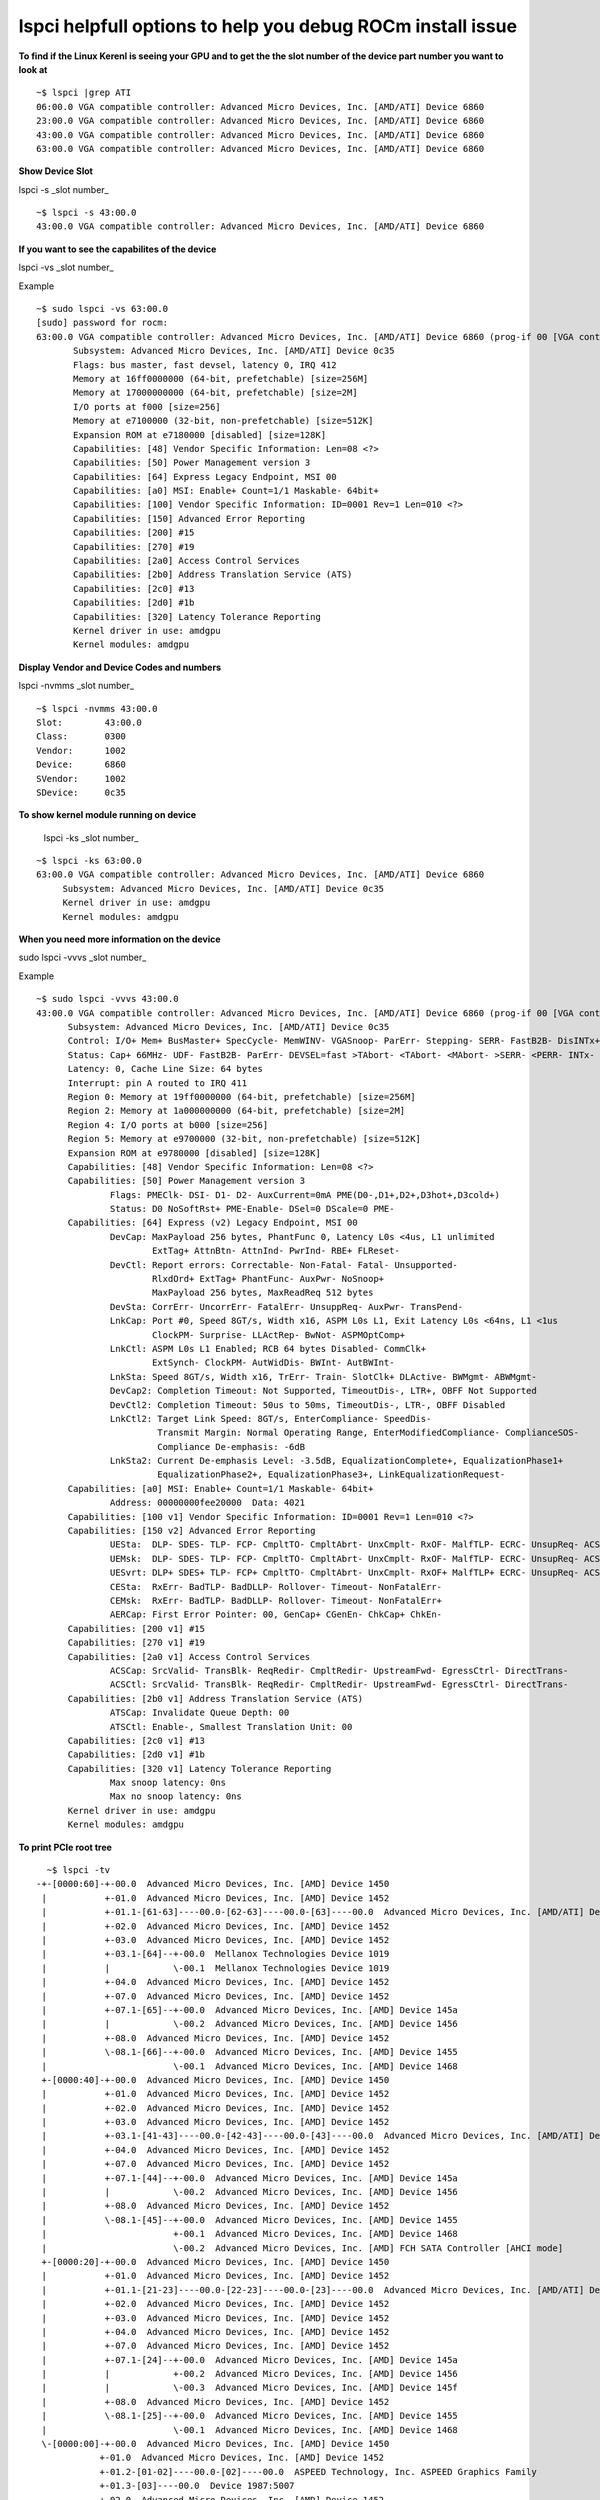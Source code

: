 .. _PCIe-Debug:


lspci helpfull options to help you debug ROCm install issue 
**************************************************************

**To find if the Linux Kerenl is seeing your GPU and to get the the slot number of the device part number you want to look at**

::

  ~$ lspci |grep ATI
  06:00.0 VGA compatible controller: Advanced Micro Devices, Inc. [AMD/ATI] Device 6860
  23:00.0 VGA compatible controller: Advanced Micro Devices, Inc. [AMD/ATI] Device 6860
  43:00.0 VGA compatible controller: Advanced Micro Devices, Inc. [AMD/ATI] Device 6860
  63:00.0 VGA compatible controller: Advanced Micro Devices, Inc. [AMD/ATI] Device 6860


**Show Device Slot** 

lspci -s _slot number_

::

  ~$ lspci -s 43:00.0
  43:00.0 VGA compatible controller: Advanced Micro Devices, Inc. [AMD/ATI] Device 6860


**If you want to see the capabilites of the device**

lspci -vs _slot number_

Example

::

  ~$ sudo lspci -vs 63:00.0
  [sudo] password for rocm: 
  63:00.0 VGA compatible controller: Advanced Micro Devices, Inc. [AMD/ATI] Device 6860 (prog-if 00 [VGA controller])
  	 Subsystem: Advanced Micro Devices, Inc. [AMD/ATI] Device 0c35
	 Flags: bus master, fast devsel, latency 0, IRQ 412
	 Memory at 16ff0000000 (64-bit, prefetchable) [size=256M]
	 Memory at 17000000000 (64-bit, prefetchable) [size=2M]
	 I/O ports at f000 [size=256]
	 Memory at e7100000 (32-bit, non-prefetchable) [size=512K]
	 Expansion ROM at e7180000 [disabled] [size=128K]
	 Capabilities: [48] Vendor Specific Information: Len=08 <?>
	 Capabilities: [50] Power Management version 3
	 Capabilities: [64] Express Legacy Endpoint, MSI 00
	 Capabilities: [a0] MSI: Enable+ Count=1/1 Maskable- 64bit+
	 Capabilities: [100] Vendor Specific Information: ID=0001 Rev=1 Len=010 <?>
	 Capabilities: [150] Advanced Error Reporting
	 Capabilities: [200] #15
	 Capabilities: [270] #19
	 Capabilities: [2a0] Access Control Services
	 Capabilities: [2b0] Address Translation Service (ATS)
	 Capabilities: [2c0] #13
	 Capabilities: [2d0] #1b
	 Capabilities: [320] Latency Tolerance Reporting
	 Kernel driver in use: amdgpu
	 Kernel modules: amdgpu


**Display Vendor and Device Codes and numbers** 

lspci -nvmms _slot number_

::

   ~$ lspci -nvmms 43:00.0
   Slot:	43:00.0
   Class:	0300
   Vendor:	1002
   Device:	6860
   SVendor:	1002
   SDevice:	0c35 

  
**To show kernel module running on device** 
 
 lspci -ks _slot number_

::

   ~$ lspci -ks 63:00.0
   63:00.0 VGA compatible controller: Advanced Micro Devices, Inc. [AMD/ATI] Device 6860
	Subsystem: Advanced Micro Devices, Inc. [AMD/ATI] Device 0c35
	Kernel driver in use: amdgpu
	Kernel modules: amdgpu

**When you need more information on the device** 

sudo lspci -vvvs _slot number_

Example 

::

  ~$ sudo lspci -vvvs 43:00.0
  43:00.0 VGA compatible controller: Advanced Micro Devices, Inc. [AMD/ATI] Device 6860 (prog-if 00 [VGA controller])
	Subsystem: Advanced Micro Devices, Inc. [AMD/ATI] Device 0c35
	Control: I/O+ Mem+ BusMaster+ SpecCycle- MemWINV- VGASnoop- ParErr- Stepping- SERR- FastB2B- DisINTx+
	Status: Cap+ 66MHz- UDF- FastB2B- ParErr- DEVSEL=fast >TAbort- <TAbort- <MAbort- >SERR- <PERR- INTx-
	Latency: 0, Cache Line Size: 64 bytes
	Interrupt: pin A routed to IRQ 411
	Region 0: Memory at 19ff0000000 (64-bit, prefetchable) [size=256M]
	Region 2: Memory at 1a000000000 (64-bit, prefetchable) [size=2M]
	Region 4: I/O ports at b000 [size=256]
	Region 5: Memory at e9700000 (32-bit, non-prefetchable) [size=512K]
	Expansion ROM at e9780000 [disabled] [size=128K]
	Capabilities: [48] Vendor Specific Information: Len=08 <?>
	Capabilities: [50] Power Management version 3
		Flags: PMEClk- DSI- D1- D2- AuxCurrent=0mA PME(D0-,D1+,D2+,D3hot+,D3cold+)
		Status: D0 NoSoftRst+ PME-Enable- DSel=0 DScale=0 PME-
	Capabilities: [64] Express (v2) Legacy Endpoint, MSI 00
		DevCap:	MaxPayload 256 bytes, PhantFunc 0, Latency L0s <4us, L1 unlimited
			ExtTag+ AttnBtn- AttnInd- PwrInd- RBE+ FLReset-
		DevCtl:	Report errors: Correctable- Non-Fatal- Fatal- Unsupported-
			RlxdOrd+ ExtTag+ PhantFunc- AuxPwr- NoSnoop+
			MaxPayload 256 bytes, MaxReadReq 512 bytes
		DevSta:	CorrErr- UncorrErr- FatalErr- UnsuppReq- AuxPwr- TransPend-
		LnkCap:	Port #0, Speed 8GT/s, Width x16, ASPM L0s L1, Exit Latency L0s <64ns, L1 <1us
			ClockPM- Surprise- LLActRep- BwNot- ASPMOptComp+
		LnkCtl:	ASPM L0s L1 Enabled; RCB 64 bytes Disabled- CommClk+
			ExtSynch- ClockPM- AutWidDis- BWInt- AutBWInt-
		LnkSta:	Speed 8GT/s, Width x16, TrErr- Train- SlotClk+ DLActive- BWMgmt- ABWMgmt-
		DevCap2: Completion Timeout: Not Supported, TimeoutDis-, LTR+, OBFF Not Supported
		DevCtl2: Completion Timeout: 50us to 50ms, TimeoutDis-, LTR-, OBFF Disabled
		LnkCtl2: Target Link Speed: 8GT/s, EnterCompliance- SpeedDis-
			 Transmit Margin: Normal Operating Range, EnterModifiedCompliance- ComplianceSOS-
			 Compliance De-emphasis: -6dB
		LnkSta2: Current De-emphasis Level: -3.5dB, EqualizationComplete+, EqualizationPhase1+
			 EqualizationPhase2+, EqualizationPhase3+, LinkEqualizationRequest-
	Capabilities: [a0] MSI: Enable+ Count=1/1 Maskable- 64bit+
		Address: 00000000fee20000  Data: 4021
	Capabilities: [100 v1] Vendor Specific Information: ID=0001 Rev=1 Len=010 <?>
	Capabilities: [150 v2] Advanced Error Reporting
		UESta:	DLP- SDES- TLP- FCP- CmpltTO- CmpltAbrt- UnxCmplt- RxOF- MalfTLP- ECRC- UnsupReq- ACSViol-
		UEMsk:	DLP- SDES- TLP- FCP- CmpltTO- CmpltAbrt- UnxCmplt- RxOF- MalfTLP- ECRC- UnsupReq- ACSViol-
		UESvrt:	DLP+ SDES+ TLP- FCP+ CmpltTO- CmpltAbrt- UnxCmplt- RxOF+ MalfTLP+ ECRC- UnsupReq- ACSViol-
		CESta:	RxErr- BadTLP- BadDLLP- Rollover- Timeout- NonFatalErr-
		CEMsk:	RxErr- BadTLP- BadDLLP- Rollover- Timeout- NonFatalErr+
		AERCap:	First Error Pointer: 00, GenCap+ CGenEn- ChkCap+ ChkEn-
	Capabilities: [200 v1] #15
	Capabilities: [270 v1] #19
	Capabilities: [2a0 v1] Access Control Services
		ACSCap:	SrcValid- TransBlk- ReqRedir- CmpltRedir- UpstreamFwd- EgressCtrl- DirectTrans-
		ACSCtl:	SrcValid- TransBlk- ReqRedir- CmpltRedir- UpstreamFwd- EgressCtrl- DirectTrans-
	Capabilities: [2b0 v1] Address Translation Service (ATS)
		ATSCap:	Invalidate Queue Depth: 00
		ATSCtl:	Enable-, Smallest Translation Unit: 00
	Capabilities: [2c0 v1] #13
	Capabilities: [2d0 v1] #1b
	Capabilities: [320 v1] Latency Tolerance Reporting
		Max snoop latency: 0ns
		Max no snoop latency: 0ns
	Kernel driver in use: amdgpu
	Kernel modules: amdgpu

  
**To print PCIe root tree**
 
::

   ~$ lspci -tv
 -+-[0000:60]-+-00.0  Advanced Micro Devices, Inc. [AMD] Device 1450
  |           +-01.0  Advanced Micro Devices, Inc. [AMD] Device 1452
  |           +-01.1-[61-63]----00.0-[62-63]----00.0-[63]----00.0  Advanced Micro Devices, Inc. [AMD/ATI] Device 6860
  |           +-02.0  Advanced Micro Devices, Inc. [AMD] Device 1452
  |           +-03.0  Advanced Micro Devices, Inc. [AMD] Device 1452
  |           +-03.1-[64]--+-00.0  Mellanox Technologies Device 1019
  |           |            \-00.1  Mellanox Technologies Device 1019
  |           +-04.0  Advanced Micro Devices, Inc. [AMD] Device 1452
  |           +-07.0  Advanced Micro Devices, Inc. [AMD] Device 1452
  |           +-07.1-[65]--+-00.0  Advanced Micro Devices, Inc. [AMD] Device 145a
  |           |            \-00.2  Advanced Micro Devices, Inc. [AMD] Device 1456
  |           +-08.0  Advanced Micro Devices, Inc. [AMD] Device 1452
  |           \-08.1-[66]--+-00.0  Advanced Micro Devices, Inc. [AMD] Device 1455
  |                        \-00.1  Advanced Micro Devices, Inc. [AMD] Device 1468
  +-[0000:40]-+-00.0  Advanced Micro Devices, Inc. [AMD] Device 1450
  |           +-01.0  Advanced Micro Devices, Inc. [AMD] Device 1452
  |           +-02.0  Advanced Micro Devices, Inc. [AMD] Device 1452
  |           +-03.0  Advanced Micro Devices, Inc. [AMD] Device 1452
  |           +-03.1-[41-43]----00.0-[42-43]----00.0-[43]----00.0  Advanced Micro Devices, Inc. [AMD/ATI] Device 6860
  |           +-04.0  Advanced Micro Devices, Inc. [AMD] Device 1452
  |           +-07.0  Advanced Micro Devices, Inc. [AMD] Device 1452
  |           +-07.1-[44]--+-00.0  Advanced Micro Devices, Inc. [AMD] Device 145a
  |           |            \-00.2  Advanced Micro Devices, Inc. [AMD] Device 1456
  |           +-08.0  Advanced Micro Devices, Inc. [AMD] Device 1452
  |           \-08.1-[45]--+-00.0  Advanced Micro Devices, Inc. [AMD] Device 1455
  |                        +-00.1  Advanced Micro Devices, Inc. [AMD] Device 1468
  |                        \-00.2  Advanced Micro Devices, Inc. [AMD] FCH SATA Controller [AHCI mode]
  +-[0000:20]-+-00.0  Advanced Micro Devices, Inc. [AMD] Device 1450
  |           +-01.0  Advanced Micro Devices, Inc. [AMD] Device 1452
  |           +-01.1-[21-23]----00.0-[22-23]----00.0-[23]----00.0  Advanced Micro Devices, Inc. [AMD/ATI] Device 6860
  |           +-02.0  Advanced Micro Devices, Inc. [AMD] Device 1452
  |           +-03.0  Advanced Micro Devices, Inc. [AMD] Device 1452
  |           +-04.0  Advanced Micro Devices, Inc. [AMD] Device 1452
  |           +-07.0  Advanced Micro Devices, Inc. [AMD] Device 1452
  |           +-07.1-[24]--+-00.0  Advanced Micro Devices, Inc. [AMD] Device 145a
  |           |            +-00.2  Advanced Micro Devices, Inc. [AMD] Device 1456
  |           |            \-00.3  Advanced Micro Devices, Inc. [AMD] Device 145f
  |           +-08.0  Advanced Micro Devices, Inc. [AMD] Device 1452
  |           \-08.1-[25]--+-00.0  Advanced Micro Devices, Inc. [AMD] Device 1455
  |                        \-00.1  Advanced Micro Devices, Inc. [AMD] Device 1468
  \-[0000:00]-+-00.0  Advanced Micro Devices, Inc. [AMD] Device 1450
             +-01.0  Advanced Micro Devices, Inc. [AMD] Device 1452
             +-01.2-[01-02]----00.0-[02]----00.0  ASPEED Technology, Inc. ASPEED Graphics Family
             +-01.3-[03]----00.0  Device 1987:5007
             +-02.0  Advanced Micro Devices, Inc. [AMD] Device 1452
             +-03.0  Advanced Micro Devices, Inc. [AMD] Device 1452
             +-03.1-[04-06]----00.0-[05-06]----00.0-[06]----00.0  Advanced Micro Devices, Inc. [AMD/ATI] Device 6860
             +-04.0  Advanced Micro Devices, Inc. [AMD] Device 1452
             +-07.0  Advanced Micro Devices, Inc. [AMD] Device 1452
             +-07.1-[07]--+-00.0  Advanced Micro Devices, Inc. [AMD] Device 145a
             |            +-00.2  Advanced Micro Devices, Inc. [AMD] Device 1456
             |            \-00.3  Advanced Micro Devices, Inc. [AMD] Device 145f
             +-08.0  Advanced Micro Devices, Inc. [AMD] Device 1452
             +-08.1-[08]--+-00.0  Advanced Micro Devices, Inc. [AMD] Device 1455
             |            \-00.1  Advanced Micro Devices, Inc. [AMD] Device 1468
             +-14.0  Advanced Micro Devices, Inc. [AMD] FCH SMBus Controller
             +-14.3  Advanced Micro Devices, Inc. [AMD] FCH LPC Bridge
             +-18.0  Advanced Micro Devices, Inc. [AMD] Device 1460
             +-18.1  Advanced Micro Devices, Inc. [AMD] Device 1461
             +-18.2  Advanced Micro Devices, Inc. [AMD] Device 1462
             +-18.3  Advanced Micro Devices, Inc. [AMD] Device 1463
             +-18.4  Advanced Micro Devices, Inc. [AMD] Device 1464
             +-18.5  Advanced Micro Devices, Inc. [AMD] Device 1465
             +-18.6  Advanced Micro Devices, Inc. [AMD] Device 1466
             +-18.7  Advanced Micro Devices, Inc. [AMD] Device 1467
             +-19.0  Advanced Micro Devices, Inc. [AMD] Device 1460
             +-19.1  Advanced Micro Devices, Inc. [AMD] Device 1461
             +-19.2  Advanced Micro Devices, Inc. [AMD] Device 1462
             +-19.3  Advanced Micro Devices, Inc. [AMD] Device 1463
             +-19.4  Advanced Micro Devices, Inc. [AMD] Device 1464
             +-19.5  Advanced Micro Devices, Inc. [AMD] Device 1465
             +-19.6  Advanced Micro Devices, Inc. [AMD] Device 1466
             +-19.7  Advanced Micro Devices, Inc. [AMD] Device 1467
             +-1a.0  Advanced Micro Devices, Inc. [AMD] Device 1460
             +-1a.1  Advanced Micro Devices, Inc. [AMD] Device 1461
             +-1a.2  Advanced Micro Devices, Inc. [AMD] Device 1462
             +-1.3  Advanced Micro Devices, Inc. [AMD] Device 1463
             +-1a.4  Advanced Micro Devices, Inc. [AMD] Device 1464
             +-1a.5  Advanced Micro Devices, Inc. [AMD] Device 1465
             +-1a.6  Advanced Micro Devices, Inc. [AMD] Device 1466
             +-1a.7  Advanced Micro Devices, Inc. [AMD] Device 1467
             +-1b.0  Advanced Micro Devices, Inc. [AMD] Device 1460
             +-1b.1  Advanced Micro Devices, Inc. [AMD] Device 1461
             +-1b.2  Advanced Micro Devices, Inc. [AMD] Device 1462
             +-1b.3  Advanced Micro Devices, Inc. [AMD] Device 1463
             +-1b.4  Advanced Micro Devices, Inc. [AMD] Device 1464
             +-1b.5  Advanced Micro Devices, Inc. [AMD] Device 1465
             +-1b.6  Advanced Micro Devices, Inc. [AMD] Device 1466
             \-1b.7  Advanced Micro Devices, Inc. [AMD] Device 1467



